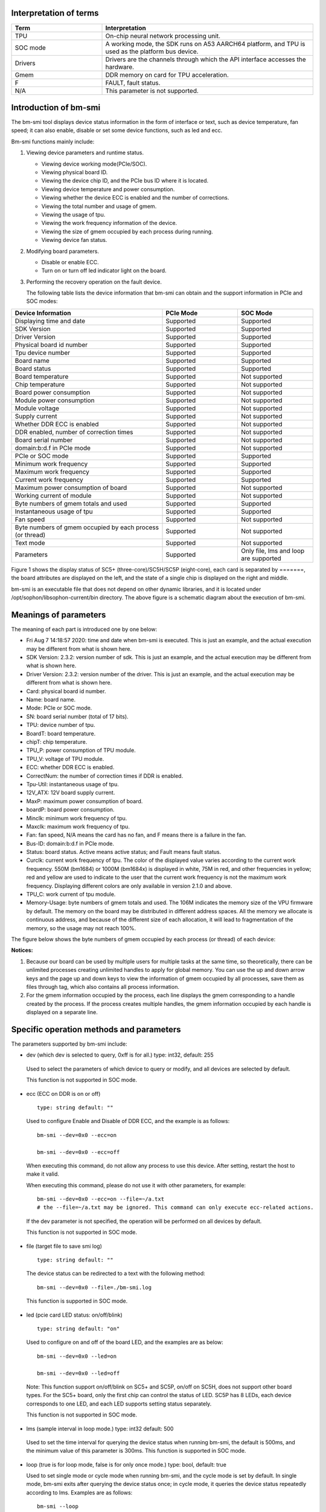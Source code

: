 .. vim: syntax=rst

Interpretation of terms
-----------------------

.. list-table::
   :widths: 30 70
   :header-rows: 0


   * - **Term**
     - **Interpretation**

   * - TPU
     - On-chip neural network processing unit.

   * - SOC mode
     - A working mode, the SDK runs on A53 AARCH64 platform, and TPU is used as the platform bus device.

   * - Drivers
     - Drivers are the channels through which the API interface accesses the hardware.

   * - Gmem
     - DDR memory on card for TPU acceleration.

   * - F
     - FAULT, fault status.

   * - N/A
     - This parameter is not supported.

Introduction of bm-smi
-------------------------

The bm-smi tool displays device status information in the form of interface or text, 
such as device temperature, fan speed; 
it can also enable, disable or set some device functions, such as led and ecc.

Bm-smi functions mainly include:

1) Viewing device parameters and runtime status.

   -  Viewing device working mode(PCIe/SOC).

   -  Viewing physical board ID.

   -  Viewing the device chip ID, and the PCIe bus ID where it is located.

   -  Viewing device temperature and power consumption.

   -  Viewing whether the device ECC is enabled and the number of corrections.

   -  Viewing the total number and usage of gmem.

   -  Viewing the usage of tpu.

   -  Viewing the work frequency information of the device.

   -  Viewing the size of gmem occupied by each process during running.

   -  Viewing device fan status.

2) Modifying board parameters.

   -  Disable or enable ECC.

   -  Turn on or turn off led indicator light on the board.

3) Performing the recovery operation on the fault device.

   The following table lists the device information that bm-smi can obtain and the support information in PCIe and SOC modes:

.. list-table::
   :widths: 40 20 20
   :header-rows: 0


   * - **Device Information**
     - **PCIe Mode**
     - **SOC Mode**

   * - Displaying time and date
     - Supported
     - Supported

   * - SDK Version
     - Supported
     - Supported

   * - Driver Version
     - Supported
     - Supported

   * - Physical board id number
     - Supported       
     - Supported

   * - Tpu device number              
     - Supported
     - Supported

   * - Board name
     - Supported
     - Supported

   * - Board status
     - Supported
     - Supported

   * - Board temperature
     - Supported
     - Not supported

   * - Chip temperature
     - Supported
     - Not supported

   * - Board power consumption
     - Supported
     - Not supported

   * - Module power consumption
     - Supported
     - Not supported

   * - Module voltage
     - Supported
     - Not supported

   * - Supply current
     - Supported
     - Not supported

   * - Whether DDR ECC is enabled
     - Supported
     - Not supported

   * - DDR enabled, number of correction times
     - Supported
     - Not supported

   * - Board serial number
     - Supported
     - Not supported

   * - domain:b:d.f in PCIe mode
     - Supported
     - Not supported

   * - PCIe or SOC mode
     - Supported
     - Supported

   * - Minimum work frequency
     - Supported
     - Supported

   * - Maximum work frequency
     - Supported
     - Supported

   * - Current work frequency
     - Supported
     - Supported

   * - Maximum power consumption of board
     - Supported
     - Not supported

   * - Working current of module
     - Supported
     - Not supported

   * - Byte numbers of gmem totals and used
     - Supported
     - Supported

   * - Instantaneous usage of tpu
     - Supported
     - Supported

   * - Fan speed
     - Supported
     - Not supported

   * - Byte numbers of gmem occupied by each process (or thread)
     - Supported
     - Not supported

   * - Text mode
     - Supported
     - Not supported

   * - Parameters
     - Supported
     - Only file, lms and loop are supported


.. image:: ./images/bmsmid002.png
   :width: 5.76806in
   :height: 6.22083in

Figure 1 shows the display status of SC5+ (three-core)/SC5H/SC5P (eight-core), each card is separated by =======, the board attributes are displayed on the left, and the state of a single chip is displayed on the right and middle.

bm-smi is an executable file that does not depend on other dynamic libraries, and it is located under /opt/sophon/libsophon-current/bin directory. The above figure is a schematic diagram about the execution of bm-smi.

Meanings of parameters
-----------------------

The meaning of each part is introduced one by one below:

-  Fri Aug 7 14:18:57 2020: time and date when bm-smi is executed. This is just an example, and the actual execution may be different from what is shown here.

-  SDK Version: 2.3.2: version number of sdk. This is just an example, and the actual execution may be different from what is shown here.

-  Driver Version: 2.3.2: version number of the driver. This is just an example, and the actual execution may be different from what is shown here.

-  Card: physical board id number.

-  Name: board name.

-  Mode: PCIe or SOC mode.

-  SN: board serial number (total of 17 bits).

-  TPU: device number of tpu.

-  BoardT: board temperature.

-  chipT: chip temperature.

-  TPU_P: power consumption of TPU module.

-  TPU_V: voltage of TPU module.

-  ECC: whether DDR ECC is enabled.

-  CorrectNum: the number of correction times if DDR is enabled.

-  Tpu-Util: instantaneous usage of tpu.

-  12V_ATX: 12V board supply current.

-  MaxP: maximum power consumption of board.

-  boardP: board power consumption.

-  Minclk: minimum work frequency of tpu.

-  Maxclk: maximum work frequency of tpu.

-  Fan: fan speed, N/A means the card has no fan, and F means  there is a failure in the fan.

-  Bus-ID: domain:b:d.f in PCIe mode.

-  Status: board status. Active means active status; and Fault means fault status.

-  Curclk: current work frequency of tpu. The color of the displayed value varies according to the current work frequency. 550M (bm1684) or 1000M (bm1684x) is displayed in white, 75M in red, and other frequencies in yellow; red and yellow are used to indicate to the user that the current work  frequency is not the maximum work frequency. Displaying different colors are only available in version 2.1.0 and above.

-  TPU_C: work current of tpu module.

-  Memory-Usage: byte numbers of gmem totals and used. The 106M indicates the memory size of the VPU firmware by default. The memory on the board may be distributed in different address spaces. All the memory we allocate is continuous address, and because of the different size of each allocation, it will lead to fragmentation of the memory, so the usage may not reach 100%.

The figure below shows the byte numbers of gmem occupied by each process (or thread) of each device:

.. image:: ./images/bmsmid006.png

**Notices:**

1. Because our board can be used by multiple users for multiple tasks at the same time, so theoretically, there can be unlimited processes creating unlimited handles to apply for global memory. You can use the up and down arrow keys and the page up and down keys to view the information of gmem occupied by all processes, save them as files through tag, which also contains all process information.

2. For the gmem information occupied by the process, each line displays the gmem corresponding to a handle created by the process. If the process creates multiple handles, the gmem information occupied by each handle is displayed on a separate line.

Specific operation methods and parameters
------------------------------------------

The parameters supported by bm-smi include:

-  dev (which dev is selected to query, 0xff is for all.) type: int32, default: 255

..

  Used to select the parameters of which device to query or modify, and all devices are selected by default. 

  This function is not supported in SOC mode.

-  ecc (ECC on DDR is on or off)

  ::

   type: string default: ""

  Used to configure Enable and Disable of DDR ECC, and the example is as follows:

  ::

   bm-smi --dev=0x0 --ecc=on

   bm-smi --dev=0x0 --ecc=off

  When executing this command, do not allow any process to use this device. After setting, restart the host to make it valid.

  When executing this command, please do not use it with other parameters, for example:

  ::

   bm-smi --dev=0x0 --ecc=on --file=~/a.txt
   # the --file=~/a.txt may be ignored. This command can only execute ecc-related actions.

  If the dev parameter is not specified, the operation will be performed on all devices by default.

  This function is not supported in SOC mode.

-  file (target file to save smi log)

  ::

   type: string default: ""

  The device status can be redirected to a text with the following method:

  ::

   bm-smi --dev=0x0 --file=./bm-smi.log

  This function is supported in SOC mode.

-  led (pcie card LED status: on/off/blink)

  ::

   type: string default: "on"

  Used to configure on and off of the board LED, and the examples are as below:

  ::

   bm-smi --dev=0x0 --led=on

   bm-smi --dev=0x0 --led=off

  Note: This function support on/off/blink on SC5+ and SC5P, on/off on SC5H, does not support other board types. For the SC5+ board, only the first chip can control the status of LED. SC5P has 8 LEDs, each device corresponds to one LED, and each LED supports setting status separately.

  This function is not supported in SOC mode.

-  lms (sample interval in loop mode.) type: int32 default: 500

..

  Used to set the time interval for querying the device status when running bm-smi, the default is 500ms, and the minimum value of this parameter is 300ms. This function is supported in SOC mode.

-  loop (true is for loop mode, false is for only once mode.) type: bool, default: true

   Used to set single mode or cycle mode when running bm-smi, and the cycle mode is set by default. In single mode, bm-smi exits after querying the device status once; in cycle mode, it queries the device status repeatedly according to lms. Examples are as follows:

  ::

   bm-smi --loop

   bm-smi --noloop

  This function is supported in SOC mode.

-  recovery, the use method is as follows: when x function of a certain device is found to be faulty, the user removes all services from this card, reaching to a state where no upper-layer services and applications use this card, and the following is executed:

  ::

    bm-smi --dev=0x(0/1/2/3…..) --recovery

  The three-core card SC5+ and the eight-core card SC5P only support the recovery of the entire card. Recoverying any device on the card can led to the entire card recoveried, so you need to stop the tasks on the entire card during recovery.

  Note: Do not perform this operation when the board card is working normally. Some servers do not support this function, and executing this function will cause the server to restart. Currently known servers that do not support this function are Dell R740, Dell R940, Inspur 5468 and Sugon X785-G30.

  This function is not supported in SOC mode.

-  opmode and opval, operation method is: select the mode and mode value of bm-smi execution, compatible with the previous tags, for example:

  ::

   bm-smi   --opmode=display
   #bm-smi have the same effects.

   bm-smi --opmode=ecc --opval=on
   #bm-smi --ecc=on have the same effects. And so on for other tags.

  At present, opmode has four operation modes: display, ecc (enable), led (indicator), and recovery. Subsequent new functions will be used in this way. In order to take care of users which have the operating habits of the old version , the operation method of the old version is still supported in the new version. (Note: At present, only when the opmode is ecc or led, you need to use it with opval to assign values).

  We added 2.5.0 display mode with the memory monitor display for heap and vpu, and the operation method is:

  ::

    bm-smi --opmode=display_memory_detail

  .. image:: ./images/bmsmid003.png
    :width: 5.34792in
    :height: 2.5125in

  Meanwhile, the usage display of vpu and jpu is also added, and the operation method is as follows:
  
  ::

    bm-smi --opmode=display_util_detail

  .. image:: ./images/bmsmid004.png
    :width: 5.28194in
    :height: 2.14028in

Introduction of text mode
--------------------------

The output of bm-smi is a simple graphical interface, which describes the status of the board. In order to meet the needs of some users for text information (easy to use scripts to parse some parameters), it supports text mode (SOC mode does not support text mode), and the operation method is as follows: 

::

   bm-smi --start_dev=0 --last_dev=2 --text_format

   1684-SC5+ PCIE chip0: 0 000:01:00.0 Active 56C 55C 2W 615mV OFF N/A 0% 75M 550M 550M 3.3A 0MB 7086MB
   1684-SC5+ PCIE chip1: 1 000:01:00.1 Active 56C 55C 2W 613mV OFF N/A 0% 75M 550M 550M 4.1A 0MB 7086MB
   1684-SC5+ PCIE chip2: 2 000:01:00.2 Active 54C 53C 1W 615mV OFF N/A 0% 75M 550M 550M 2.6A 0MB 7086MB

A line of text information output by the above command divided into three areas:

First area:

::

   1684-SC5+ PCIE chip0: 0 000:01:00.0 Active 56C 55C 2W 615mV OFF N/A 0% 75M 550M 550M 3.3A 0MB 7086MB

Status of the 0th chip on the three-core card, 1684-SC5+ PCIE chip0:

::
  
  TPU  Bus-ID  Status  boardT  chipT  TPU_P  TPU_V  ECC  CorrectN  Tpu-Util  Minclk  Maxclk  Curclk  TPU_C  Memory-Usage

Second area:

::

   1684-SC5+ PCIE chip1: 1 000:01:00.1 Active 56C 55C 2W 613mV OFF N/A 0% 75M 550M 550M 4.2A 0MB 7086MB

Status of the 1st chip on the three-chip card, 1684-SC5+ PCIE chip1: 

The following information corresponds in sequence to parameters in bm-smi: 

::
  
  TPU  Bus-ID  Status  boardT  chipT  TPU_P  TPU_V  ECC  CorrectN  Tpu-Util  Minclk  Maxclk  Curclk  TPU_C  Memory-Usage

Third area:

::

   1684-SC5+ PCIE chip2: 2 000:01:00.2 Active 54C 53C 1W 615mV OFF N/A 0% 75M 550M 550M 2.6A 0MB 7086MB

Status of the 2nd chip on the three-chip card, 1684-SC5+ PCIE chip2: 

The following information corresponds in sequence to parameters in bm-smi:

::
  
  TPU  Bus-ID  Status  boardT  chipT  TPU_P  TPU_V  ECC  CorrectN  Tpu-Util  Minclk  Maxclk  Curclk  TPU_C  Memory-Usage

::

  Notes:

  1. --start_dev=0 --last_dev=2 indicates the device numbers corresponding to the 0th chip and the last chip of a certain card displayed in bm-smi;

  2. --start_dev --last_dev --text_format should be used together.

help information of bm-smi :
-----------------------------

help information of bm-smi under PCIe mode
~~~~~~~~~~~~~~~~~~~~~~~~~~~~~~~~~~~~~~~~~~~

::

   bm-smi --help

   bm-smi: command line brew

   usage: bm-smi [--ecc=on/off] [--file=/xx/yy.txt] [--dev=0/1...][--start_dev=x] [--last_dev=y] [--text_format] [--lms=500] [--recovery] [-loop] [--led=on/off/blink]

   ecc:

   set ecc status, default is off

   file:

   the target file to save smi log, default is empty.

   dev:

   which device to be selected to query, default is all.

   start_dev:

   the first device to be selected to query, must chip0 of one card, default is invalid.

   last_dev:

   the last device to be selected to query, default is invalid.

   lms:

   how many ms of the sample interval, default is 500.

   loop:

   if -loop (default): smi sample device every lms ms.

   if -noloop: smi sample device only once.

   recovery:

   recovery dev from fault to active status.

   text_format:

   if true only display attr value from start_dev to last_dev.

   led:

   pcie card LED status: on/off/blink.

   New usage: bm-smi [--opmode=display/ecc/led/recovery][--opval=on/off/...] [--file=/xx/yy.txt][--dev=0/1...] [--start_dev=x] [--last_dev=y] [--text_format][--lms=500] [-loop]

   opmode(default null):

   choose different mode,example:display, ecc, led, recovery

   display: means open bm-smi window and check info, use like ./bm-smi

   ecc: means enable or disable ecc, collocation opval=on/off

   led: means modify led status, collocation opval=on/blink/off

   recovery: means recovery dev from fault to active status.

   opval(default null):

   set mode value, use with opmode!

   off: for led/ecc

   on: for led/ecc

   blink: for led

   other flags have same usage, Both usage can be used!

bm-smi supports all parameters listed above in help in PCIe mode.

help information of bm-smi in SOC mode
~~~~~~~~~~~~~~~~~~~~~~~~~~~~~~~~~~~~~~~

::

   bm-smi --help

   bm-smi: command line brew

   usage: bm-smi [--opmode=display] [--file=/xx/yy.txt] [--lms=500] [-loop]

   opmode:

   SOC mode only use display for bm-smi.

   file:

   the target file to save smi log, default is empty.

   lms:

   how many ms of the sample interval, default is 500.

   loop:

   if -loop (default): smi sample device every lms ms.

   if -noloop: smi sample device only once.

SOC mode only supports opmode=display, file, lms  and loop parameters, and other parameters are invalid. 

bm-smi used in SOC mode
--------------------------

In PCIe mode, bm-smi supports all the above functions; and in SOC mode, bm-smi interface supports the functions shown in Fig.2. N/A indicates this function is not supported; the supported parameters are only opmode=display, file, lms and loop.

In SOC mode, bm-smi operation method: run bm-smi directly after logging in soc.

::

  bm-smi or bm-smi --opmode=display
  
.. image:: ./images/bmsmid005.png
   :width: 5.76042in
   :height: 1.95764in
